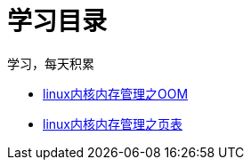 = 学习目录

学习，每天积累

:icons: font

* link:kernel_study/kernel_oom_study.html[linux内核内存管理之OOM]
* link:kernel_study/kernel_page_study.html[linux内核内存管理之页表]
